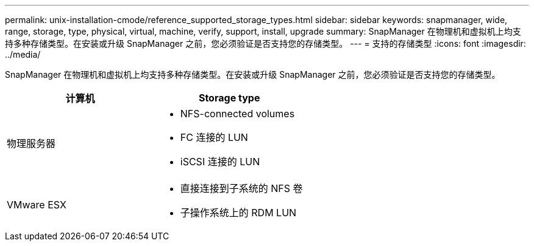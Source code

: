 ---
permalink: unix-installation-cmode/reference_supported_storage_types.html 
sidebar: sidebar 
keywords: snapmanager, wide, range, storage, type, physical, virtual, machine, verify, support, install, upgrade 
summary: SnapManager 在物理机和虚拟机上均支持多种存储类型。在安装或升级 SnapManager 之前，您必须验证是否支持您的存储类型。 
---
= 支持的存储类型
:icons: font
:imagesdir: ../media/


[role="lead"]
SnapManager 在物理机和虚拟机上均支持多种存储类型。在安装或升级 SnapManager 之前，您必须验证是否支持您的存储类型。

|===
| 计算机 | Storage type 


 a| 
物理服务器
 a| 
* NFS-connected volumes
* FC 连接的 LUN
* iSCSI 连接的 LUN




 a| 
VMware ESX
 a| 
* 直接连接到子系统的 NFS 卷
* 子操作系统上的 RDM LUN


|===